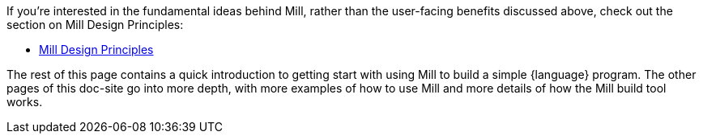 

If you're interested in the fundamental ideas behind Mill, rather than the user-facing
benefits discussed above, check out the section on Mill Design Principles:

- xref:depth/design-principles.adoc[Mill Design Principles]

The rest of this page contains a quick introduction to getting start with using
Mill to build a simple {language} program. The other pages of this doc-site go into
more depth, with more examples of how to use Mill and more details of how the
Mill build tool works.

